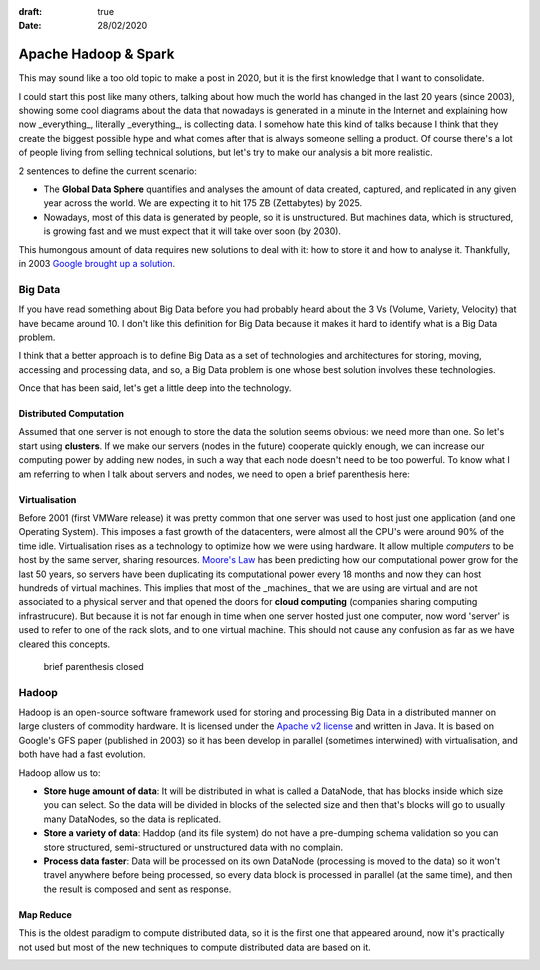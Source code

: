 :draft: true
:date: 28/02/2020

=====================
Apache Hadoop & Spark
=====================

This may sound like a too old topic to make a post in 2020, but it is the first
knowledge that I want to consolidate.

I could start this post like many others, talking about how much the world has
changed in the last 20 years (since 2003), showing some cool diagrams about the
data that nowadays is generated in a minute in the Internet and explaining how
now _everything_, literally _everything_, is collecting data. I somehow hate
this kind of talks because I think that they create the biggest possible hype
and what comes after that is always someone selling a product. Of course
there's a lot of people living from selling technical solutions, but let's try
to make our analysis a bit more realistic.

2 sentences to define the current scenario:

* The **Global Data Sphere** quantifies and analyses the amount of data
  created, captured, and replicated in any given year across the world. We are
  expecting it to hit 175 ZB (Zettabytes) by 2025.

* Nowadays, most of this data is generated by people, so it is unstructured.
  But machines data, which is structured, is growing fast and we must expect
  that it will take over soon (by 2030).

This humongous amount of data requires new solutions to deal with it: how to
store it and how to analyse it. Thankfully, in 2003 `Google brought up a
solution <https://static.googleusercontent.com/media/research.google.com/en//archive/gfs-sosp2003.pdf)>`_.

Big Data
--------

If you have read something about Big Data before you had probably heard about
the 3 Vs (Volume, Variety, Velocity) that have became around 10. I don't like
this definition for Big Data because it makes it hard to identify what is a Big
Data problem.

I think that a better approach is to define Big Data as a set of technologies
and architectures for storing, moving, accessing and processing data, and so, a
Big Data problem is one whose best solution involves these technologies.

Once that has been said, let's get a little deep into the technology.

Distributed Computation
^^^^^^^^^^^^^^^^^^^^^^^

Assumed that one server is not enough to store the data the solution seems
obvious: we need more than one. So let's start using **clusters**. If we make
our servers (nodes in the future) cooperate quickly enough, we can increase our
computing power by adding new nodes, in such a way that each node doesn't need
to be too powerful. To know what I am referring to when I talk about servers
and nodes, we need to open a brief parenthesis here:

Virtualisation
^^^^^^^^^^^^^^

Before 2001 (first VMWare release) it was pretty common that one server was
used to host just one application (and one Operating System). This imposes a
fast growth of the datacenters, were almost all the CPU's were around 90% of
the time idle. Virtualisation rises as a technology to optimize how we were
using hardware. It allow multiple *computers* to be host by the same server,
sharing resources. `Moore's Law <https://en.wikipedia.org/wiki/Moore%27s_law>`_
has been predicting how our computational power grow for the last 50 years, so
servers have been duplicating its computational power every 18 months and now
they can host hundreds of virtual machines. This implies that most of the
_machines_ that we are using are virtual and are not associated to a physical
server and that opened the doors for **cloud computing** (companies sharing
computing infrastrucure). But because it is not far enough in time when one
server hosted just one computer, now word 'server' is used to refer to one of
the rack slots, and to one virtual machine. This should not cause any confusion
as far as we have cleared this concepts.

.. image:: ../imgs/russian_doll.png
   :alt: russian doll
   :width: 100%


..

    brief parenthesis closed


Hadoop
------

Hadoop is an open-source software framework used for storing and processing Big
Data in a distributed manner on large clusters of commodity hardware. It is
licensed under the `Apache v2
license <https://www.apache.org/licenses/LICENSE-2.0>`_ and written in Java. It
is based on Google's GFS paper (published in 2003) so it has been develop in
parallel (sometimes interwined) with virtualisation, and both have had a fast
evolution.

Hadoop allow us to:

* **Store huge amount of data**: It will be distributed in what is called a DataNode, that has blocks inside which size you can select. So the data  will be divided in blocks of the selected size and then that's blocks will go to usually many DataNodes, so the data is replicated.
* **Store a variety of data**: Haddop (and its file system) do not have a pre-dumping schema validation so you can store structured, semi-structured or unstructured data with no complain.
* **Process data faster**: Data will be processed on its own DataNode (processing is moved to the data) so it won't travel anywhere before being processed, so every data block is processed in parallel (at the same time), and then the result is composed and sent as response.

Map Reduce
^^^^^^^^^^

This is the oldest paradigm to compute distributed data, so it is the first one that appeared around, now it's practically not used but most of the new techniques to compute distributed data are based on it.

.. image:: ../imgs/dataflow.png
   :alt: Data Flow
   :width: 100%
